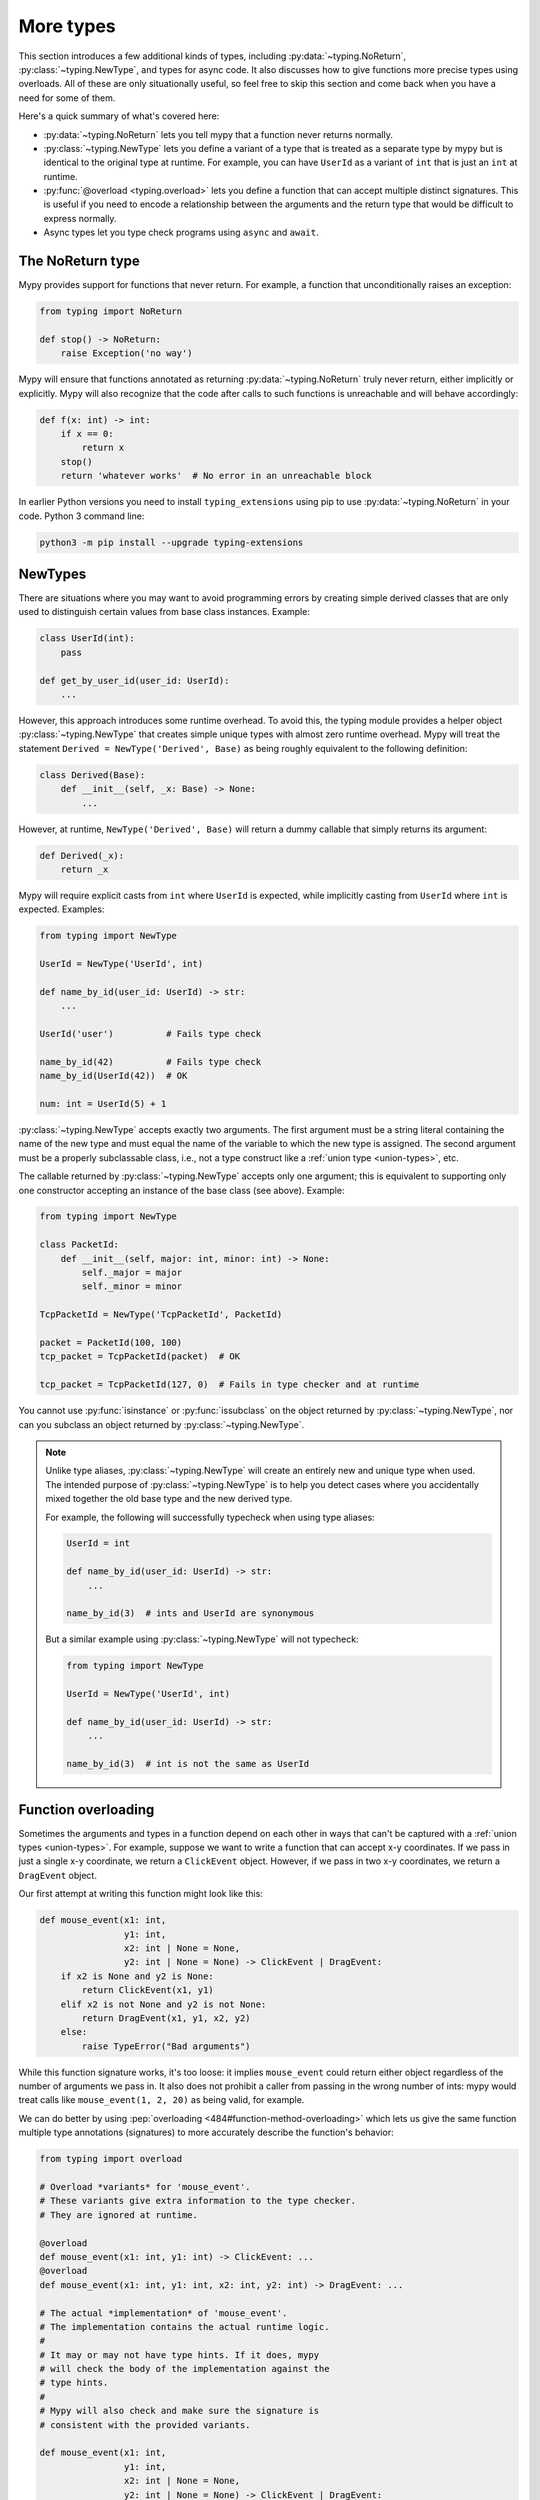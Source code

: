More types
==========

This section introduces a few additional kinds of types, including :py:data:`~typing.NoReturn`,
:py:class:`~typing.NewType`, and types for async code. It also discusses
how to give functions more precise types using overloads. All of these are only
situationally useful, so feel free to skip this section and come back when you
have a need for some of them.

Here's a quick summary of what's covered here:

* :py:data:`~typing.NoReturn` lets you tell mypy that a function never returns normally.

* :py:class:`~typing.NewType` lets you define a variant of a type that is treated as a
  separate type by mypy but is identical to the original type at runtime.
  For example, you can have ``UserId`` as a variant of ``int`` that is
  just an ``int`` at runtime.

* :py:func:`@overload <typing.overload>` lets you define a function that can accept multiple distinct
  signatures. This is useful if you need to encode a relationship between the
  arguments and the return type that would be difficult to express normally.

* Async types let you type check programs using ``async`` and ``await``.

.. _noreturn:

The NoReturn type
*****************

Mypy provides support for functions that never return. For
example, a function that unconditionally raises an exception:

.. code-block:: python

   from typing import NoReturn

   def stop() -> NoReturn:
       raise Exception('no way')

Mypy will ensure that functions annotated as returning :py:data:`~typing.NoReturn`
truly never return, either implicitly or explicitly. Mypy will also
recognize that the code after calls to such functions is unreachable
and will behave accordingly:

.. code-block:: python

   def f(x: int) -> int:
       if x == 0:
           return x
       stop()
       return 'whatever works'  # No error in an unreachable block

In earlier Python versions you need to install ``typing_extensions`` using
pip to use :py:data:`~typing.NoReturn` in your code. Python 3 command line:

.. code-block:: text

    python3 -m pip install --upgrade typing-extensions

.. _newtypes:

NewTypes
********

There are situations where you may want to avoid programming errors by
creating simple derived classes that are only used to distinguish
certain values from base class instances. Example:

.. code-block:: python

    class UserId(int):
        pass

    def get_by_user_id(user_id: UserId):
        ...

However, this approach introduces some runtime overhead. To avoid this, the typing
module provides a helper object :py:class:`~typing.NewType` that creates simple unique types with
almost zero runtime overhead. Mypy will treat the statement
``Derived = NewType('Derived', Base)`` as being roughly equivalent to the following
definition:

.. code-block:: python

    class Derived(Base):
        def __init__(self, _x: Base) -> None:
            ...

However, at runtime, ``NewType('Derived', Base)`` will return a dummy callable that
simply returns its argument:

.. code-block:: python

    def Derived(_x):
        return _x

Mypy will require explicit casts from ``int`` where ``UserId`` is expected, while
implicitly casting from ``UserId`` where ``int`` is expected. Examples:

.. code-block:: python

    from typing import NewType

    UserId = NewType('UserId', int)

    def name_by_id(user_id: UserId) -> str:
        ...

    UserId('user')          # Fails type check

    name_by_id(42)          # Fails type check
    name_by_id(UserId(42))  # OK

    num: int = UserId(5) + 1

:py:class:`~typing.NewType` accepts exactly two arguments. The first argument must be a string literal
containing the name of the new type and must equal the name of the variable to which the new
type is assigned. The second argument must be a properly subclassable class, i.e.,
not a type construct like a :ref:`union type <union-types>`, etc.

The callable returned by :py:class:`~typing.NewType` accepts only one argument; this is equivalent to
supporting only one constructor accepting an instance of the base class (see above).
Example:

.. code-block:: python

    from typing import NewType

    class PacketId:
        def __init__(self, major: int, minor: int) -> None:
            self._major = major
            self._minor = minor

    TcpPacketId = NewType('TcpPacketId', PacketId)

    packet = PacketId(100, 100)
    tcp_packet = TcpPacketId(packet)  # OK

    tcp_packet = TcpPacketId(127, 0)  # Fails in type checker and at runtime

You cannot use :py:func:`isinstance` or :py:func:`issubclass` on the object returned by
:py:class:`~typing.NewType`, nor can you subclass an object returned by :py:class:`~typing.NewType`.

.. note::

    Unlike type aliases, :py:class:`~typing.NewType` will create an entirely new and
    unique type when used. The intended purpose of :py:class:`~typing.NewType` is to help you
    detect cases where you accidentally mixed together the old base type and the
    new derived type.

    For example, the following will successfully typecheck when using type
    aliases:

    .. code-block:: python

        UserId = int

        def name_by_id(user_id: UserId) -> str:
            ...

        name_by_id(3)  # ints and UserId are synonymous

    But a similar example using :py:class:`~typing.NewType` will not typecheck:

    .. code-block:: python

        from typing import NewType

        UserId = NewType('UserId', int)

        def name_by_id(user_id: UserId) -> str:
            ...

        name_by_id(3)  # int is not the same as UserId

.. _function-overloading:

Function overloading
********************

Sometimes the arguments and types in a function depend on each other
in ways that can't be captured with a :ref:`union types <union-types>`. For example, suppose
we want to write a function that can accept x-y coordinates. If we pass
in just a single x-y coordinate, we return a ``ClickEvent`` object. However,
if we pass in two x-y coordinates, we return a ``DragEvent`` object.

Our first attempt at writing this function might look like this:

.. code-block:: python

    def mouse_event(x1: int,
                    y1: int,
                    x2: int | None = None,
                    y2: int | None = None) -> ClickEvent | DragEvent:
        if x2 is None and y2 is None:
            return ClickEvent(x1, y1)
        elif x2 is not None and y2 is not None:
            return DragEvent(x1, y1, x2, y2)
        else:
            raise TypeError("Bad arguments")

While this function signature works, it's too loose: it implies ``mouse_event``
could return either object regardless of the number of arguments
we pass in. It also does not prohibit a caller from passing in the wrong
number of ints: mypy would treat calls like ``mouse_event(1, 2, 20)`` as being
valid, for example.

We can do better by using :pep:`overloading <484#function-method-overloading>`
which lets us give the same function multiple type annotations (signatures)
to more accurately describe the function's behavior:

.. code-block:: python

    from typing import overload

    # Overload *variants* for 'mouse_event'.
    # These variants give extra information to the type checker.
    # They are ignored at runtime.

    @overload
    def mouse_event(x1: int, y1: int) -> ClickEvent: ...
    @overload
    def mouse_event(x1: int, y1: int, x2: int, y2: int) -> DragEvent: ...

    # The actual *implementation* of 'mouse_event'.
    # The implementation contains the actual runtime logic.
    #
    # It may or may not have type hints. If it does, mypy
    # will check the body of the implementation against the
    # type hints.
    #
    # Mypy will also check and make sure the signature is
    # consistent with the provided variants.

    def mouse_event(x1: int,
                    y1: int,
                    x2: int | None = None,
                    y2: int | None = None) -> ClickEvent | DragEvent:
        if x2 is None and y2 is None:
            return ClickEvent(x1, y1)
        elif x2 is not None and y2 is not None:
            return DragEvent(x1, y1, x2, y2)
        else:
            raise TypeError("Bad arguments")

This allows mypy to understand calls to ``mouse_event`` much more precisely.
For example, mypy will understand that ``mouse_event(5, 25)`` will
always have a return type of ``ClickEvent`` and will report errors for
calls like ``mouse_event(5, 25, 2)``.

As another example, suppose we want to write a custom container class that
implements the :py:meth:`__getitem__ <object.__getitem__>` method (``[]`` bracket indexing). If this
method receives an integer we return a single item. If it receives a
``slice``, we return a :py:class:`~collections.abc.Sequence` of items.

We can precisely encode this relationship between the argument and the
return type by using overloads like so (Python 3.12 syntax):

.. code-block:: python

    from collections.abc import Sequence
    from typing import overload

    class MyList[T](Sequence[T]):
        @overload
        def __getitem__(self, index: int) -> T: ...

        @overload
        def __getitem__(self, index: slice) -> Sequence[T]: ...

        def __getitem__(self, index: int | slice) -> T | Sequence[T]:
            if isinstance(index, int):
                # Return a T here
            elif isinstance(index, slice):
                # Return a sequence of Ts here
            else:
                raise TypeError(...)

Here is the same example using the legacy syntax (Python 3.11 and earlier):

.. code-block:: python

    from collections.abc import Sequence
    from typing import TypeVar, overload

    T = TypeVar('T')

    class MyList(Sequence[T]):
        @overload
        def __getitem__(self, index: int) -> T: ...

        @overload
        def __getitem__(self, index: slice) -> Sequence[T]: ...

        def __getitem__(self, index: int | slice) -> T | Sequence[T]:
            if isinstance(index, int):
                # Return a T here
            elif isinstance(index, slice):
                # Return a sequence of Ts here
            else:
                raise TypeError(...)

.. note::

   If you just need to constrain a type variable to certain types or
   subtypes, you can use a :ref:`value restriction
   <type-variable-value-restriction>`.

The default values of a function's arguments don't affect its signature -- only
the absence or presence of a default value does. So in order to reduce
redundancy, it's possible to replace default values in overload definitions with
``...`` as a placeholder:

.. code-block:: python

    from typing import overload

    class M: ...

    @overload
    def get_model(model_or_pk: M, flag: bool = ...) -> M: ...
    @overload
    def get_model(model_or_pk: int, flag: bool = ...) -> M | None: ...

    def get_model(model_or_pk: int | M, flag: bool = True) -> M | None:
        ...

The overload that applies is chosen depending on the type of the ``model_or_pk``
argument. On the other hand, the return type in the following example depends on
an argument with a default value. To ensure that the overloads do not overlap,
a default value is specified for only one of them.

.. code-block:: python

    from typing import overload, Literal

    # This overload variant applies only when the "rounded" argument was
    # specified explicitly.
    @overload
    def pi(rounded: Literal[True]) -> int: ...

    # This overload variant applies when "rounded" is omitted or set to False.
    @overload
    def pi(rounded: Literal[False] = ...) -> float: ...

    def pi(rounded=False):
        return 3 if rounded else 3.14159


Runtime behavior
----------------

An overloaded function must consist of two or more overload *variants*
followed by an *implementation*. The variants and the implementations
must be adjacent in the code: think of them as one indivisible unit.

The variant bodies must all be empty; only the implementation is allowed
to contain code. This is because at runtime, the variants are completely
ignored: they're overridden by the final implementation function.

This means that an overloaded function is still an ordinary Python
function! There is no automatic dispatch handling and you must manually
handle the different types in the implementation (e.g. by using
``if`` statements and :py:func:`isinstance <isinstance>` checks).

If you are adding an overload within a stub file, the implementation
function should be omitted: stubs do not contain runtime logic.

.. note::

   While we can leave the variant body empty using the ``pass`` keyword,
   the more common convention is to instead use the ellipsis (``...``) literal.

Type checking calls to overloads
--------------------------------

When you call an overloaded function, mypy will infer the correct return
type by picking the best matching variant, after taking into consideration
both the argument types and arity. However, a call is never type
checked against the implementation. This is why mypy will report calls
like ``mouse_event(5, 25, 3)`` as being invalid even though it matches the
implementation signature.

If there are multiple equally good matching variants, mypy will select
the variant that was defined first. For example, consider the following
program:

.. code-block:: python

    # For Python 3.8 and below you must use `typing.List` instead of `list`. e.g.
    # from typing import List
    from typing import overload

    @overload
    def summarize(data: list[int]) -> float: ...

    @overload
    def summarize(data: list[str]) -> str: ...

    def summarize(data):
        if not data:
            return 0.0
        elif isinstance(data[0], int):
            # Do int specific code
        else:
            # Do str-specific code

    # What is the type of 'output'? float or str?
    output = summarize([])

The ``summarize([])`` call matches both variants: an empty list could
be either a ``list[int]`` or a ``list[str]``. In this case, mypy
will break the tie by picking the first matching variant: ``output``
will have an inferred type of ``float``. The implementer is responsible
for making sure ``summarize`` breaks ties in the same way at runtime.

However, there are two exceptions to the "pick the first match" rule.
First, if multiple variants match due to an argument being of type
``Any``, mypy will make the inferred type also be ``Any``:

.. code-block:: python

    dynamic_var: Any = some_dynamic_function()

    # output2 is of type 'Any'
    output2 = summarize(dynamic_var)

Second, if multiple variants match due to one or more of the arguments
being a union, mypy will make the inferred type be the union of the
matching variant returns:

.. code-block:: python

    some_list: list[int] | list[str]

    # output3 is of type 'float | str'
    output3 = summarize(some_list)

.. note::

   Due to the "pick the first match" rule, changing the order of your
   overload variants can change how mypy type checks your program.

   To minimize potential issues, we recommend that you:

   1. Make sure your overload variants are listed in the same order as
      the runtime checks (e.g. :py:func:`isinstance <isinstance>` checks) in your implementation.
   2. Order your variants and runtime checks from most to least specific.
      (See the following section for an example).

Type checking the variants
--------------------------

Mypy will perform several checks on your overload variant definitions
to ensure they behave as expected. First, mypy will check and make sure
that no overload variant is shadowing a subsequent one. For example,
consider the following function which adds together two ``Expression``
objects, and contains a special-case to handle receiving two ``Literal``
types:

.. code-block:: python

    from typing import overload

    class Expression:
        # ...snip...

    class Literal(Expression):
        # ...snip...

    # Warning -- the first overload variant shadows the second!

    @overload
    def add(left: Expression, right: Expression) -> Expression: ...

    @overload
    def add(left: Literal, right: Literal) -> Literal: ...

    def add(left: Expression, right: Expression) -> Expression:
        # ...snip...

While this code snippet is technically type-safe, it does contain an
anti-pattern: the second variant will never be selected! If we try calling
``add(Literal(3), Literal(4))``, mypy will always pick the first variant
and evaluate the function call to be of type ``Expression``, not ``Literal``.
This is because ``Literal`` is a subtype of ``Expression``, which means
the "pick the first match" rule will always halt after considering the
first overload.

Because having an overload variant that can never be matched is almost
certainly a mistake, mypy will report an error. To fix the error, we can
either 1) delete the second overload or 2) swap the order of the overloads:

.. code-block:: python

    # Everything is ok now -- the variants are correctly ordered
    # from most to least specific.

    @overload
    def add(left: Literal, right: Literal) -> Literal: ...

    @overload
    def add(left: Expression, right: Expression) -> Expression: ...

    def add(left: Expression, right: Expression) -> Expression:
        # ...snip...

Mypy will also type check the different variants and flag any overloads
that have inherently unsafely overlapping variants. For example, consider
the following unsafe overload definition:

.. code-block:: python

    from typing import overload

    @overload
    def unsafe_func(x: int) -> int: ...

    @overload
    def unsafe_func(x: object) -> str: ...

    def unsafe_func(x: object) -> int | str:
        if isinstance(x, int):
            return 42
        else:
            return "some string"

On the surface, this function definition appears to be fine. However, it will
result in a discrepancy between the inferred type and the actual runtime type
when we try using it like so:

.. code-block:: python

    some_obj: object = 42
    unsafe_func(some_obj) + " danger danger"  # Type checks, yet crashes at runtime!

Since ``some_obj`` is of type :py:class:`object`, mypy will decide that ``unsafe_func``
must return something of type ``str`` and concludes the above will type check.
But in reality, ``unsafe_func`` will return an int, causing the code to crash
at runtime!

To prevent these kinds of issues, mypy will detect and prohibit inherently unsafely
overlapping overloads on a best-effort basis. Two variants are considered unsafely
overlapping when both of the following are true:

1. All of the arguments of the first variant are potentially compatible with the second.
2. The return type of the first variant is *not* compatible with (e.g. is not a
   subtype of) the second.

So in this example, the ``int`` argument in the first variant is a subtype of
the ``object`` argument in the second, yet the ``int`` return type is not a subtype of
``str``. Both conditions are true, so mypy will correctly flag ``unsafe_func`` as
being unsafe.

Note that in cases where you ignore the overlapping overload error, mypy will usually
still infer the types you expect at callsites.

However, mypy will not detect *all* unsafe uses of overloads. For example,
suppose we modify the above snippet so it calls ``summarize`` instead of
``unsafe_func``:

.. code-block:: python

    some_list: list[str] = []
    summarize(some_list) + "danger danger"  # Type safe, yet crashes at runtime!

We run into a similar issue here. This program type checks if we look just at the
annotations on the overloads. But since ``summarize(...)`` is designed to be biased
towards returning a float when it receives an empty list, this program will actually
crash during runtime.

The reason mypy does not flag definitions like ``summarize`` as being potentially
unsafe is because if it did, it would be extremely difficult to write a safe
overload. For example, suppose we define an overload with two variants that accept
types ``A`` and ``B`` respectively. Even if those two types were completely unrelated,
the user could still potentially trigger a runtime error similar to the ones above by
passing in a value of some third type ``C`` that inherits from both ``A`` and ``B``.

Thankfully, these types of situations are relatively rare. What this does mean,
however, is that you should exercise caution when designing or using an overloaded
function that can potentially receive values that are an instance of two seemingly
unrelated types.


Type checking the implementation
--------------------------------

The body of an implementation is type-checked against the
type hints provided on the implementation. For example, in the
``MyList`` example up above, the code in the body is checked with
argument list ``index: int | slice`` and a return type of
``T | Sequence[T]``. If there are no annotations on the
implementation, then the body is not type checked. If you want to
force mypy to check the body anyways, use the :option:`--check-untyped-defs <mypy --check-untyped-defs>`
flag (:ref:`more details here <untyped-definitions-and-calls>`).

The variants must also also be compatible with the implementation
type hints. In the ``MyList`` example, mypy will check that the
parameter type ``int`` and the return type ``T`` are compatible with
``int | slice`` and ``T | Sequence`` for the
first variant. For the second variant it verifies the parameter
type ``slice`` and the return type ``Sequence[T]`` are compatible
with ``int | slice`` and ``T | Sequence``.

.. note::

   The overload semantics documented above are new as of mypy 0.620.

   Previously, mypy used to perform type erasure on all overload variants. For
   example, the ``summarize`` example from the previous section used to be
   illegal because ``list[str]`` and ``list[int]`` both erased to just ``list[Any]``.
   This restriction was removed in mypy 0.620.

   Mypy also previously used to select the best matching variant using a different
   algorithm. If this algorithm failed to find a match, it would default to returning
   ``Any``. The new algorithm uses the "pick the first match" rule and will fall back
   to returning ``Any`` only if the input arguments also contain ``Any``.


Conditional overloads
---------------------

Sometimes it is useful to define overloads conditionally.
Common use cases include types that are unavailable at runtime or that
only exist in a certain Python version. All existing overload rules still apply.
For example, there must be at least two overloads.

.. note::

    Mypy can only infer a limited number of conditions.
    Supported ones currently include :py:data:`~typing.TYPE_CHECKING`, ``MYPY``,
    :ref:`version_and_platform_checks`, :option:`--always-true <mypy --always-true>`,
    and :option:`--always-false <mypy --always-false>` values.

.. code-block:: python

    from typing import TYPE_CHECKING, Any, overload

    if TYPE_CHECKING:
        class A: ...
        class B: ...


    if TYPE_CHECKING:
        @overload
        def func(var: A) -> A: ...

        @overload
        def func(var: B) -> B: ...

    def func(var: Any) -> Any:
        return var


    reveal_type(func(A()))  # Revealed type is "A"

.. code-block:: python

    # flags: --python-version 3.10
    import sys
    from typing import Any, overload

    class A: ...
    class B: ...
    class C: ...
    class D: ...


    if sys.version_info < (3, 7):
        @overload
        def func(var: A) -> A: ...

    elif sys.version_info >= (3, 10):
        @overload
        def func(var: B) -> B: ...

    else:
        @overload
        def func(var: C) -> C: ...

    @overload
    def func(var: D) -> D: ...

    def func(var: Any) -> Any:
        return var


    reveal_type(func(B()))  # Revealed type is "B"
    reveal_type(func(C()))  # No overload variant of "func" matches argument type "C"
        # Possible overload variants:
        #     def func(var: B) -> B
        #     def func(var: D) -> D
        # Revealed type is "Any"


.. note::

    In the last example, mypy is executed with
    :option:`--python-version 3.10 <mypy --python-version>`.
    Therefore, the condition ``sys.version_info >= (3, 10)`` will match and
    the overload for ``B`` will be added.
    The overloads for ``A`` and ``C`` are ignored!
    The overload for ``D`` is not defined conditionally and thus is also added.

When mypy cannot infer a condition to be always ``True`` or always ``False``,
an error is emitted.

.. code-block:: python

    from typing import Any, overload

    class A: ...
    class B: ...


    def g(bool_var: bool) -> None:
        if bool_var:  # Condition can't be inferred, unable to merge overloads
            @overload
            def func(var: A) -> A: ...

            @overload
            def func(var: B) -> B: ...

        def func(var: Any) -> Any: ...

        reveal_type(func(A()))  # Revealed type is "Any"


.. _advanced_self:

Advanced uses of self-types
***************************

Normally, mypy doesn't require annotations for the first arguments of instance and
class methods. However, they may be needed to have more precise static typing
for certain programming patterns.

Restricted methods in generic classes
-------------------------------------

In generic classes some methods may be allowed to be called only
for certain values of type arguments (Python 3.12 syntax):

.. code-block:: python

   class Tag[T]:
       item: T

       def uppercase_item(self: Tag[str]) -> str:
           return self.item.upper()

   def label(ti: Tag[int], ts: Tag[str]) -> None:
       ti.uppercase_item()  # E: Invalid self argument "Tag[int]" to attribute function
                            # "uppercase_item" with type "Callable[[Tag[str]], str]"
       ts.uppercase_item()  # This is OK

This pattern also allows matching on nested types in situations where the type
argument is itself generic (Python 3.12 syntax):

.. code-block:: python

   from collections.abc import Sequence

   class Storage[T]:
       def __init__(self, content: T) -> None:
           self._content = content

       def first_chunk[S](self: Storage[Sequence[S]]) -> S:
           return self._content[0]

   page: Storage[list[str]]
   page.first_chunk()  # OK, type is "str"

   Storage(0).first_chunk()  # Error: Invalid self argument "Storage[int]" to attribute function
                             # "first_chunk" with type "Callable[[Storage[Sequence[S]]], S]"

Finally, one can use overloads on self-type to express precise types of
some tricky methods (Python 3.12 syntax):

.. code-block:: python

   from collections.abc import Callable
   from typing import overload

   class Tag[T]:
       @overload
       def export(self: Tag[str]) -> str: ...
       @overload
       def export(self, converter: Callable[[T], str]) -> str: ...

       def export(self, converter=None):
           if isinstance(self.item, str):
               return self.item
           return converter(self.item)

In particular, an :py:meth:`~object.__init__` method overloaded on self-type
may be useful to annotate generic class constructors where type arguments
depend on constructor parameters in a non-trivial way, see e.g. :py:class:`~subprocess.Popen`.

Mixin classes
-------------

Using host class protocol as a self-type in mixin methods allows
more code re-usability for static typing of mixin classes. For example,
one can define a protocol that defines common functionality for
host classes instead of adding required abstract methods to every mixin:

.. code-block:: python

   class Lockable(Protocol):
       @property
       def lock(self) -> Lock: ...

   class AtomicCloseMixin:
       def atomic_close(self: Lockable) -> int:
           with self.lock:
               # perform actions

   class AtomicOpenMixin:
       def atomic_open(self: Lockable) -> int:
           with self.lock:
               # perform actions

   class File(AtomicCloseMixin, AtomicOpenMixin):
       def __init__(self) -> None:
           self.lock = Lock()

   class Bad(AtomicCloseMixin):
       pass

   f = File()
   b: Bad
   f.atomic_close()  # OK
   b.atomic_close()  # Error: Invalid self type for "atomic_close"

Note that the explicit self-type is *required* to be a protocol whenever it
is not a supertype of the current class. In this case mypy will check the validity
of the self-type only at the call site.

Precise typing of alternative constructors
------------------------------------------

Some classes may define alternative constructors. If these
classes are generic, self-type allows giving them precise
signatures (Python 3.12 syntax):

.. code-block:: python

   from typing import Self

   class Base[T]:
       def __init__(self, item: T) -> None:
           self.item = item

       @classmethod
       def make_pair(cls, item: T) -> tuple[Self, Self]:
           return cls(item), cls(item)

   class Sub[T](Base[T]):
       ...

   pair = Sub.make_pair('yes')  # Type is "tuple[Sub[str], Sub[str]]"
   bad = Sub[int].make_pair('no')  # Error: Argument 1 to "make_pair" of "Base"
                                   # has incompatible type "str"; expected "int"

.. _async-and-await:

Typing async/await
******************

Mypy lets you type coroutines that use the ``async/await`` syntax.
For more information regarding coroutines, see :pep:`492` and the
`asyncio documentation <python:library/asyncio>`_.

Functions defined using ``async def`` are typed similar to normal functions.
The return type annotation should be the same as the type of the value you
expect to get back when ``await``-ing the coroutine.

.. code-block:: python

   import asyncio

   async def format_string(tag: str, count: int) -> str:
       return f'T-minus {count} ({tag})'

   async def countdown(tag: str, count: int) -> str:
       while count > 0:
           my_str = await format_string(tag, count)  # type is inferred to be str
           print(my_str)
           await asyncio.sleep(0.1)
           count -= 1
       return "Blastoff!"

   asyncio.run(countdown("Millennium Falcon", 5))

The result of calling an ``async def`` function *without awaiting* will
automatically be inferred to be a value of type
:py:class:`Coroutine[Any, Any, T] <collections.abc.Coroutine>`, which is a subtype of
:py:class:`Awaitable[T] <collections.abc.Awaitable>`:

.. code-block:: python

   my_coroutine = countdown("Millennium Falcon", 5)
   reveal_type(my_coroutine)  # Revealed type is "typing.Coroutine[Any, Any, builtins.str]"

.. _async-iterators:

Asynchronous iterators
----------------------

If you have an asynchronous iterator, you can use the
:py:class:`~collections.abc.AsyncIterator` type in your annotations:

.. code-block:: python

   from collections.abc import AsyncIterator
   from typing import Optional
   import asyncio

   class arange:
       def __init__(self, start: int, stop: int, step: int) -> None:
           self.start = start
           self.stop = stop
           self.step = step
           self.count = start - step

       def __aiter__(self) -> AsyncIterator[int]:
           return self

       async def __anext__(self) -> int:
           self.count += self.step
           if self.count == self.stop:
               raise StopAsyncIteration
           else:
               return self.count

   async def run_countdown(tag: str, countdown: AsyncIterator[int]) -> str:
       async for i in countdown:
           print(f'T-minus {i} ({tag})')
           await asyncio.sleep(0.1)
       return "Blastoff!"

   asyncio.run(run_countdown("Serenity", arange(5, 0, -1)))

Async generators (introduced in :pep:`525`) are an easy way to create
async iterators:

.. code-block:: python

   from collections.abc import AsyncGenerator
   from typing import Optional
   import asyncio

   # Could also type this as returning AsyncIterator[int]
   async def arange(start: int, stop: int, step: int) -> AsyncGenerator[int, None]:
       current = start
       while (step > 0 and current < stop) or (step < 0 and current > stop):
           yield current
           current += step

   asyncio.run(run_countdown("Battlestar Galactica", arange(5, 0, -1)))

One common confusion is that the presence of a ``yield`` statement in an
``async def`` function has an effect on the type of the function:

.. code-block:: python

   from collections.abc import AsyncIterator

   async def arange(stop: int) -> AsyncIterator[int]:
       # When called, arange gives you an async iterator
       # Equivalent to Callable[[int], AsyncIterator[int]]
       i = 0
       while i < stop:
           yield i
           i += 1

   async def coroutine(stop: int) -> AsyncIterator[int]:
       # When called, coroutine gives you something you can await to get an async iterator
       # Equivalent to Callable[[int], Coroutine[Any, Any, AsyncIterator[int]]]
       return arange(stop)

   async def main() -> None:
       reveal_type(arange(5))  # Revealed type is "typing.AsyncIterator[builtins.int]"
       reveal_type(coroutine(5))  # Revealed type is "typing.Coroutine[Any, Any, typing.AsyncIterator[builtins.int]]"

       await arange(5)  # Error: Incompatible types in "await" (actual type "AsyncIterator[int]", expected type "Awaitable[Any]")
       reveal_type(await coroutine(5))  # Revealed type is "typing.AsyncIterator[builtins.int]"

This can sometimes come up when trying to define base classes, Protocols or overloads:

.. code-block:: python

    from collections.abc import AsyncIterator
    from typing import Protocol, overload

    class LauncherIncorrect(Protocol):
        # Because launch does not have yield, this has type
        # Callable[[], Coroutine[Any, Any, AsyncIterator[int]]]
        # instead of
        # Callable[[], AsyncIterator[int]]
        async def launch(self) -> AsyncIterator[int]:
            raise NotImplementedError

    class LauncherCorrect(Protocol):
        def launch(self) -> AsyncIterator[int]:
            raise NotImplementedError

    class LauncherAlsoCorrect(Protocol):
        async def launch(self) -> AsyncIterator[int]:
            raise NotImplementedError
            if False:
                yield 0

    # The type of the overloads is independent of the implementation.
    # In particular, their type is not affected by whether or not the
    # implementation contains a `yield`.
    # Use of `def`` makes it clear the type is Callable[..., AsyncIterator[int]],
    # whereas with `async def` it would be Callable[..., Coroutine[Any, Any, AsyncIterator[int]]]
    @overload
    def launch(*, count: int = ...) -> AsyncIterator[int]: ...
    @overload
    def launch(*, time: float = ...) -> AsyncIterator[int]: ...

    async def launch(*, count: int = 0, time: float = 0) -> AsyncIterator[int]:
        # The implementation of launch is an async generator and contains a yield
        yield 0

